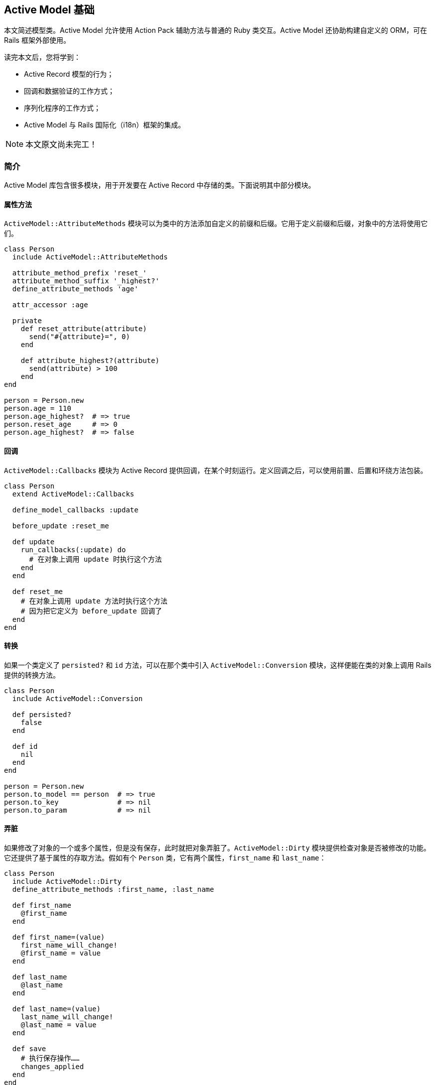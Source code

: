[[active-model-basics]]
== Active Model 基础

// 安道翻译

[.chapter-abstract]
--
本文简述模型类。Active Model 允许使用 Action Pack 辅助方法与普通的 Ruby 类交互。Active Model 还协助构建自定义的 ORM，可在 Rails 框架外部使用。

读完本文后，您将学到：

- Active Record 模型的行为；
- 回调和数据验证的工作方式；
- 序列化程序的工作方式；
- Active Model 与 Rails 国际化（i18n）框架的集成。
--

NOTE: 本文原文尚未完工！

[[active-model-basics-introduction]]
=== 简介

Active Model 库包含很多模块，用于开发要在 Active Record 中存储的类。下面说明其中部分模块。

[[attribute-methods]]
==== 属性方法

`ActiveModel::AttributeMethods` 模块可以为类中的方法添加自定义的前缀和后缀。它用于定义前缀和后缀，对象中的方法将使用它们。

[source,ruby]
----
class Person
  include ActiveModel::AttributeMethods

  attribute_method_prefix 'reset_'
  attribute_method_suffix '_highest?'
  define_attribute_methods 'age'

  attr_accessor :age

  private
    def reset_attribute(attribute)
      send("#{attribute}=", 0)
    end

    def attribute_highest?(attribute)
      send(attribute) > 100
    end
end

person = Person.new
person.age = 110
person.age_highest?  # => true
person.reset_age     # => 0
person.age_highest?  # => false
----

[[callbacks]]
==== 回调

`ActiveModel::Callbacks` 模块为 Active Record 提供回调，在某个时刻运行。定义回调之后，可以使用前置、后置和环绕方法包装。

[source,ruby]
----
class Person
  extend ActiveModel::Callbacks

  define_model_callbacks :update

  before_update :reset_me

  def update
    run_callbacks(:update) do
      # 在对象上调用 update 时执行这个方法
    end
  end

  def reset_me
    # 在对象上调用 update 方法时执行这个方法
    # 因为把它定义为 before_update 回调了
  end
end
----

[[conversion]]
==== 转换

如果一个类定义了 `persisted?` 和 `id` 方法，可以在那个类中引入 `ActiveModel::Conversion` 模块，这样便能在类的对象上调用 Rails 提供的转换方法。

[source,ruby]
----
class Person
  include ActiveModel::Conversion

  def persisted?
    false
  end

  def id
    nil
  end
end

person = Person.new
person.to_model == person  # => true
person.to_key              # => nil
person.to_param            # => nil
----

[[dirty]]
==== 弄脏

如果修改了对象的一个或多个属性，但是没有保存，此时就把对象弄脏了。`ActiveModel::Dirty` 模块提供检查对象是否被修改的功能。它还提供了基于属性的存取方法。假如有个 `Person` 类，它有两个属性，`first_name` 和 `last_name`：

[source,ruby]
----
class Person
  include ActiveModel::Dirty
  define_attribute_methods :first_name, :last_name

  def first_name
    @first_name
  end

  def first_name=(value)
    first_name_will_change!
    @first_name = value
  end

  def last_name
    @last_name
  end

  def last_name=(value)
    last_name_will_change!
    @last_name = value
  end

  def save
    # 执行保存操作……
    changes_applied
  end
end
----

[[querying-object-directly-for-its-list-of-all-changed-attributes]]
===== 直接查询对象，获取所有被修改的属性列表

[source,ruby]
----
person = Person.new
person.changed? # => false

person.first_name = "First Name"
person.first_name # => "First Name"

# 如果修改属性后未保存，返回 true，否则返回 false
person.changed? # => true

# 返回修改之后没有保存的属性列表
person.changed # => ["first_name"]

# 返回一个属性散列，指明原来的值
person.changed_attributes # => {"first_name"=>nil}

# 返回一个散列，键为修改的属性名，值是一个数组，包含旧值和新值
person.changes # => {"first_name"=>[nil, "First Name"]}
----

[[attribute-based-accessor-methods]]
===== 基于属性的存取方法

判断具体的属性是否被修改了：

[source,ruby]
----
# attr_name_changed?
person.first_name # => "First Name"
person.first_name_changed? # => true
----

查看属性之前的值：

[source,ruby]
----
person.first_name_was # => nil
----

查看属性修改前后的值。如果修改了，返回一个数组，否则返回 `nil`：

[source,ruby]
----
person.first_name_change # => [nil, "First Name"]
person.last_name_change # => nil
----

[[validations]]
==== 数据验证

`ActiveModel::Validations` 模块提供数据验证功能，这与 Active Record 中的类似。

[source,ruby]
----
class Person
  include ActiveModel::Validations

  attr_accessor :name, :email, :token

  validates :name, presence: true
  validates_format_of :email, with: /\A([^\s]+)((?:[-a-z0-9]\.)[a-z]{2,})\z/i
  validates! :token, presence: true
end

person = Person.new
person.token = "2b1f325"
person.valid?                        # => false
person.name = 'vishnu'
person.email = 'me'
person.valid?                        # => false
person.email = 'me@vishnuatrai.com'
person.valid?                        # => true
person.token = nil
person.valid?                        # => raises ActiveModel::StrictValidationFailed
----

[[naming]]
==== 命名

`ActiveModel::Naming` 添加一些类方法，便于管理命名和路由。这个模块定义了 `model_name` 类方法，它使用 `ActiveSupport::Inflector` 中的一些方法定义一些存取方法。

[source,ruby]
----
class Person
  extend ActiveModel::Naming
end

Person.model_name.name                # => "Person"
Person.model_name.singular            # => "person"
Person.model_name.plural              # => "people"
Person.model_name.element             # => "person"
Person.model_name.human               # => "Person"
Person.model_name.collection          # => "people"
Person.model_name.param_key           # => "person"
Person.model_name.i18n_key            # => :person
Person.model_name.route_key           # => "people"
Person.model_name.singular_route_key  # => "person"
----

[[model]]
==== 模型

`ActiveModel::Model` 模块能让一个类立即能与 Action Pack 和 Action View 集成。

[source,ruby]
----
class EmailContact
  include ActiveModel::Model

  attr_accessor :name, :email, :message
  validates :name, :email, :message, presence: true

  def deliver
    if valid?
      # 发送电子邮件
    end
  end
end
----

引入 `ActiveModel::Model` 后，将获得以下功能：

- 模型名称内省
- 转换
- 翻译
- 数据验证

还能像 Active Record 对象那样使用散列指定属性，初始化对象。

[source,ruby]
----
email_contact = EmailContact.new(name: 'David',
                                 email: 'david@example.com',
                                 message: 'Hello World')
email_contact.name       # => 'David'
email_contact.email      # => 'david@example.com'
email_contact.valid?     # => true
email_contact.persisted? # => false
----

只要一个类引入了 `ActiveModel::Model`，它就能像 Active Record 对象那样使用 `form_for`、`render` 和任何 Action View 辅助方法。

[[serialization]]
==== 序列化

`ActiveModel::Serialization` 模块为对象提供基本的序列化支持。你要定义一个属性散列，包含想序列化的属性。属性名必须使用字符串，不能使用符号。

[source,ruby]
----
class Person
  include ActiveModel::Serialization

  attr_accessor :name

  def attributes
    {'name' => nil}
  end
end
----

这样就可以使用 `serializable_hash` 方法访问对象的序列化散列：

[source,ruby]
----
person = Person.new
person.serializable_hash   # => {"name"=>nil}
person.name = "Bob"
person.serializable_hash   # => {"name"=>"Bob"}
----

[[activemodel-serializers]]
===== `ActiveModel::Serializers`

Rails 提供了 `ActiveModel::Serializers::JSON` 序列化程序。这个模块自动引入 `ActiveModel::Serialization`。

[[activemodel-serializers-json]]
====== `ActiveModel::Serializers::JSON`

若想使用 `ActiveModel::Serializers::JSON`，只需把 `ActiveModel::Serialization` 换成 `ActiveModel::Serializers::JSON`。

[source,ruby]
----
class Person
  include ActiveModel::Serializers::JSON

  attr_accessor :name

  def attributes
    {'name' => nil}
  end
end
----

调用 `as_json` 方法即可访问模型的散列表示形式。

[source,ruby]
----
person = Person.new
person.as_json # => {"name"=>nil}
person.name = "Bob"
person.as_json # => {"name"=>"Bob"}
----

若想使用 JSON 字符串定义模型的属性，要在类中定义 `attributes=` 方法：

[source,ruby]
----
class Person
  include ActiveModel::Serializers::JSON

  attr_accessor :name

  def attributes=(hash)
    hash.each do |key, value|
      send("#{key}=", value)
    end
  end

  def attributes
    {'name' => nil}
  end
end
----

现在，可以使用 `from_json` 方法创建 `Person` 实例，并且设定属性：

[source,ruby]
----
json = { name: 'Bob' }.to_json
person = Person.new
person.from_json(json) # => #<Person:0x00000100c773f0 @name="Bob">
person.name            # => "Bob"
----

[[translation]]
==== 翻译

`ActiveModel::Translation` 模块把对象与 Rails 国际化（i18n）框架集成起来。

[source,ruby]
----
class Person
  extend ActiveModel::Translation
end
----

使用 `human_attribute_name` 方法可以把属性名称变成对人类友好的格式。对人类友好的格式在本地化文件中定义。

- `config/locales/app.pt-BR.yml`
+
[source,ruby]
----
pt-BR:
  activemodel:
    attributes:
      person:
        name: 'Nome'
----

[source,ruby]
----
Person.human_attribute_name('name') # => "Nome"
----

[[lint-tests]]
==== lint 测试

`ActiveModel::Lint::Tests` 模块测试对象是否符合 Active Model API。

- `app/models/person.rb`
+
[source,ruby]
----
class Person
  include ActiveModel::Model
end
----

- `test/models/person_test.rb`
+
[source,ruby]
----
require 'test_helper'

class PersonTest < ActiveSupport::TestCase
  include ActiveModel::Lint::Tests

  setup do
    @model = Person.new
  end
end
----

[source,sh]
----
$ rails test

Run options: --seed 14596

# Running:

......

Finished in 0.024899s, 240.9735 runs/s, 1204.8677 assertions/s.

6 runs, 30 assertions, 0 failures, 0 errors, 0 skips
----

为了使用 Action Pack，对象无需实现所有 API。这个模块只是提供一种指导，以防你需要全部功能。

[[securepassword]]
==== 安全密码

`ActiveModel::SecurePassword` 提供安全加密密码的功能。这个模块提供了 `has_secure_password` 类方法，它定义了一个名为 `password` 的存取方法，而且有相应的数据验证。

[[requirements]]
===== 要求

`ActiveModel::SecurePassword` 依赖 https://github.com/codahale/bcrypt-ruby[bcrypt]，因此要在 `Gemfile` 中加入这个 gem，`ActiveModel::SecurePassword` 才能正确运行。为了使用安全密码，模型中必须定义一个名为 `password_digest` 的存取方法。`has_secure_password` 类方法会为 `password` 存取方法添加下述数据验证：

1. 密码应该存在
2. 密码应该等于密码确认
3. 密码的最大长度为 72（`ActiveModel::SecurePassword` 依赖的 `bcrypt` 的要求）

[[examples]]
===== 示例

[source,ruby]
----
class Person
  include ActiveModel::SecurePassword
  has_secure_password
  attr_accessor :password_digest
end

person = Person.new

# 密码为空时
person.valid? # => false

# 密码确认与密码不匹配时
person.password = 'aditya'
person.password_confirmation = 'nomatch'
person.valid? # => false

# 密码长度超过 72 时
person.password = person.password_confirmation = 'a' * 100
person.valid? # => false

# 所有数据验证都通过时
person.password = person.password_confirmation = 'aditya'
person.valid? # => true
----
